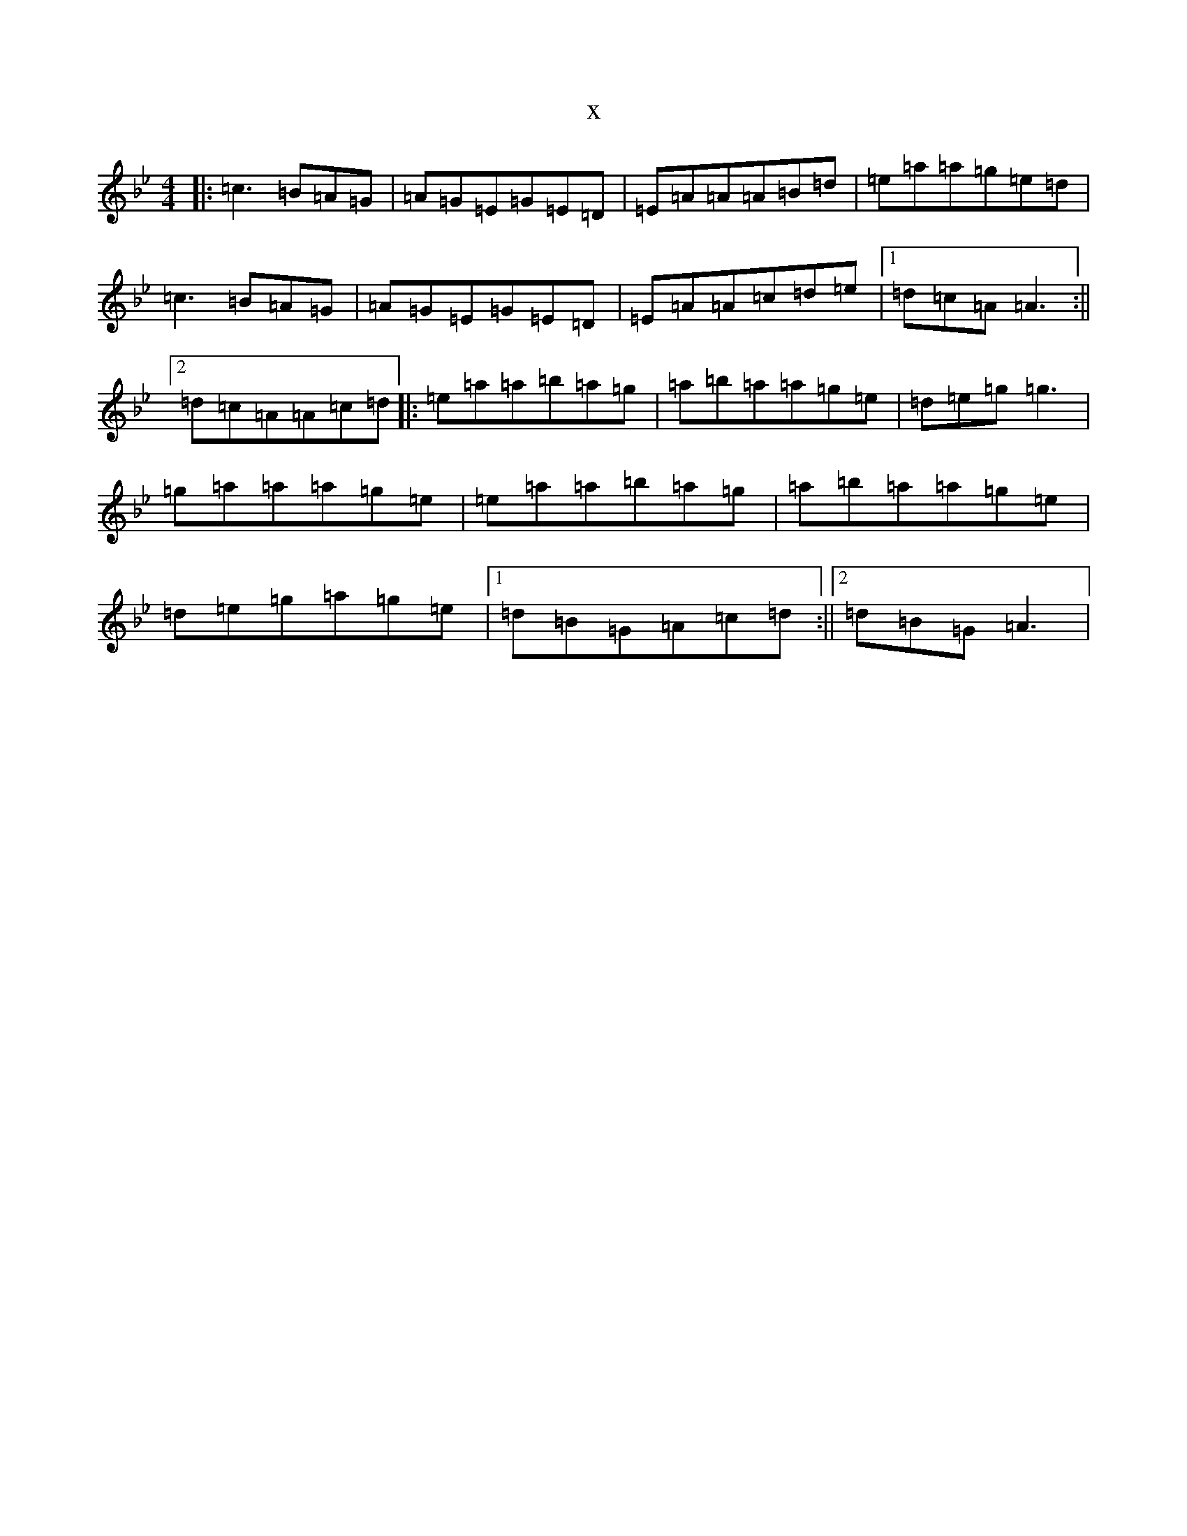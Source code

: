 X:20170
T:x
L:1/8
M:4/4
K: C Dorian
|:=c3=B=A=G|=A=G=E=G=E=D|=E=A=A=A=B=d|=e=a=a=g=e=d|=c3=B=A=G|=A=G=E=G=E=D|=E=A=A=c=d=e|1=d=c=A=A3:||2=d=c=A=A=c=d|:=e=a=a=b=a=g|=a=b=a=a=g=e|=d=e=g=g3|=g=a=a=a=g=e|=e=a=a=b=a=g|=a=b=a=a=g=e|=d=e=g=a=g=e|1=d=B=G=A=c=d:||2=d=B=G=A3|
